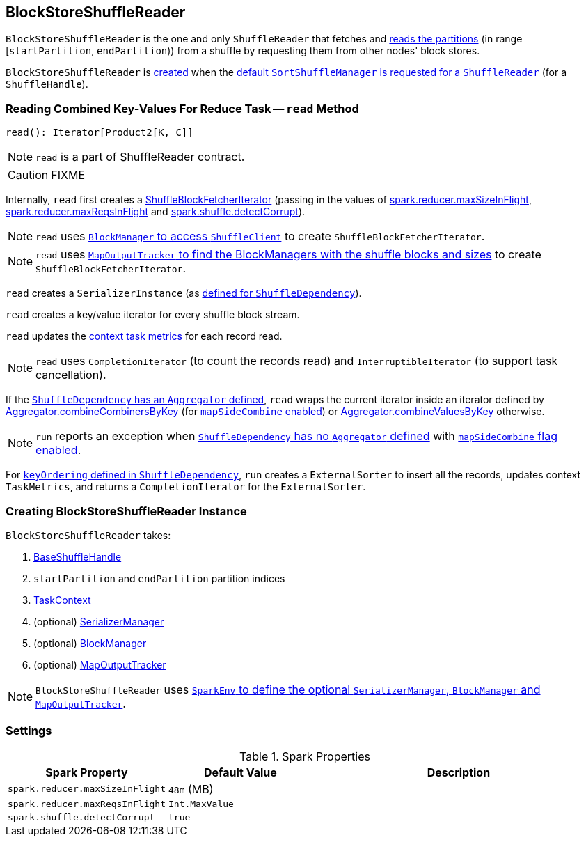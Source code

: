 == [[BlockStoreShuffleReader]] BlockStoreShuffleReader

`BlockStoreShuffleReader` is the one and only `ShuffleReader` that fetches and <<read, reads the partitions>> (in range [`startPartition`, `endPartition`)) from a shuffle by requesting them from other nodes' block stores.

`BlockStoreShuffleReader` is <<creating-instance, created>> when the link:spark-SortShuffleManager.adoc#getReader[default `SortShuffleManager` is requested for a `ShuffleReader`] (for a `ShuffleHandle`).

=== [[read]] Reading Combined Key-Values For Reduce Task -- `read` Method

[source, scala]
----
read(): Iterator[Product2[K, C]]
----

NOTE: `read` is a part of ShuffleReader contract.

CAUTION: FIXME

Internally, `read` first creates a link:spark-ShuffleBlockFetcherIterator.adoc[ShuffleBlockFetcherIterator] (passing in the values of <<spark_reducer_maxSizeInFlight, spark.reducer.maxSizeInFlight>>, <<spark_reducer_maxReqsInFlight, spark.reducer.maxReqsInFlight>> and <<spark_shuffle_detectCorrupt, spark.shuffle.detectCorrupt>>).

NOTE: `read` uses link:spark-blockmanager.adoc#shuffleClient[`BlockManager` to access `ShuffleClient`] to create `ShuffleBlockFetcherIterator`.

NOTE: `read` uses link:spark-service-mapoutputtracker.adoc#getMapSizesByExecutorId[`MapOutputTracker` to find the BlockManagers with the shuffle blocks and sizes] to create `ShuffleBlockFetcherIterator`.

`read` creates a `SerializerInstance` (as link:spark-rdd-ShuffleDependency.adoc#serializer[defined for `ShuffleDependency`]).

`read` creates a key/value iterator for every shuffle block stream.

`read` updates the link:spark-taskscheduler-taskcontext.adoc#taskMetrics[context task metrics] for each record read.

NOTE: `read` uses `CompletionIterator` (to count the records read) and `InterruptibleIterator` (to support task cancellation).

If the link:spark-rdd-ShuffleDependency.adoc#aggregator[`ShuffleDependency` has an `Aggregator` defined], `read` wraps the current iterator inside an iterator defined by link:spark-Aggregator.adoc#combineCombinersByKey[Aggregator.combineCombinersByKey] (for link:spark-rdd-ShuffleDependency.adoc#mapSideCombine[`mapSideCombine` enabled]) or link:spark-Aggregator.adoc#combineValuesByKey[Aggregator.combineValuesByKey] otherwise.

NOTE: `run` reports an exception when link:spark-rdd-ShuffleDependency.adoc#aggregator[`ShuffleDependency` has no `Aggregator` defined] with link:spark-rdd-ShuffleDependency.adoc#mapSideCombine[`mapSideCombine` flag enabled].

For link:spark-rdd-ShuffleDependency.adoc#keyOrdering[`keyOrdering` defined in `ShuffleDependency`], `run` creates a `ExternalSorter` to insert all the records, updates context `TaskMetrics`, and returns a `CompletionIterator` for the `ExternalSorter`.

=== [[creating-instance]] Creating BlockStoreShuffleReader Instance

`BlockStoreShuffleReader` takes:

1. link:spark-BaseShuffleHandle.adoc[BaseShuffleHandle]
2. `startPartition` and `endPartition` partition indices
3. link:spark-taskscheduler-taskcontext.adoc[TaskContext]
4. (optional) link:spark-SerializerManager.adoc[SerializerManager]
5. (optional) link:spark-blockmanager.adoc[BlockManager]
6. (optional) link:spark-service-mapoutputtracker.adoc[MapOutputTracker]

NOTE: `BlockStoreShuffleReader` uses link:spark-sparkenv.adoc[`SparkEnv` to define the optional `SerializerManager`, `BlockManager` and `MapOutputTracker`].

=== [[settings]] Settings

.Spark Properties
[frame="topbot",cols="1,1,2",options="header",width="100%"]
|===
| Spark Property
| Default Value
| Description

| [[spark_reducer_maxSizeInFlight]] `spark.reducer.maxSizeInFlight`
| `48m` (MB)
|

| [[spark_reducer_maxReqsInFlight]] `spark.reducer.maxReqsInFlight`
| `Int.MaxValue`
|

| [[spark_shuffle_detectCorrupt]] `spark.shuffle.detectCorrupt`
| `true`
|

|===
